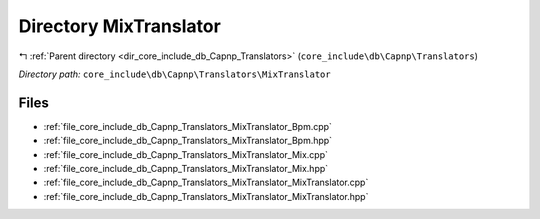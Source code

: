 .. _dir_core_include_db_Capnp_Translators_MixTranslator:


Directory MixTranslator
=======================


|exhale_lsh| :ref:`Parent directory <dir_core_include_db_Capnp_Translators>` (``core_include\db\Capnp\Translators``)

.. |exhale_lsh| unicode:: U+021B0 .. UPWARDS ARROW WITH TIP LEFTWARDS


*Directory path:* ``core_include\db\Capnp\Translators\MixTranslator``


Files
-----

- :ref:`file_core_include_db_Capnp_Translators_MixTranslator_Bpm.cpp`
- :ref:`file_core_include_db_Capnp_Translators_MixTranslator_Bpm.hpp`
- :ref:`file_core_include_db_Capnp_Translators_MixTranslator_Mix.cpp`
- :ref:`file_core_include_db_Capnp_Translators_MixTranslator_Mix.hpp`
- :ref:`file_core_include_db_Capnp_Translators_MixTranslator_MixTranslator.cpp`
- :ref:`file_core_include_db_Capnp_Translators_MixTranslator_MixTranslator.hpp`


